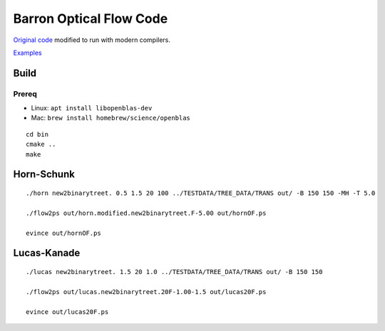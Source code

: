 ========================
Barron Optical Flow Code
========================

`Original code <http://www.csd.uwo.ca/faculty/barron/FTP/>`_ modified to run with modern compilers.

`Examples <https://scivision.co/barron1994opticalflow/>`_

Build
=====

Prereq
------

* Linux: ``apt install libopenblas-dev``
* Mac: ``brew install homebrew/science/openblas``

::

    cd bin
    cmake ..
    make


Horn-Schunk
===========
::

    ./horn new2binarytreet. 0.5 1.5 20 100 ../TESTDATA/TREE_DATA/TRANS out/ -B 150 150 -MH -T 5.0 
    
    ./flow2ps out/horn.modified.new2binarytreet.F-5.00 out/hornOF.ps

    evince out/hornOF.ps
    
Lucas-Kanade
============
::

  ./lucas new2binarytreet. 1.5 20 1.0 ../TESTDATA/TREE_DATA/TRANS out/ -B 150 150
  
  ./flow2ps out/lucas.new2binarytreet.20F-1.00-1.5 out/lucas20F.ps
  
  evince out/lucas20F.ps
